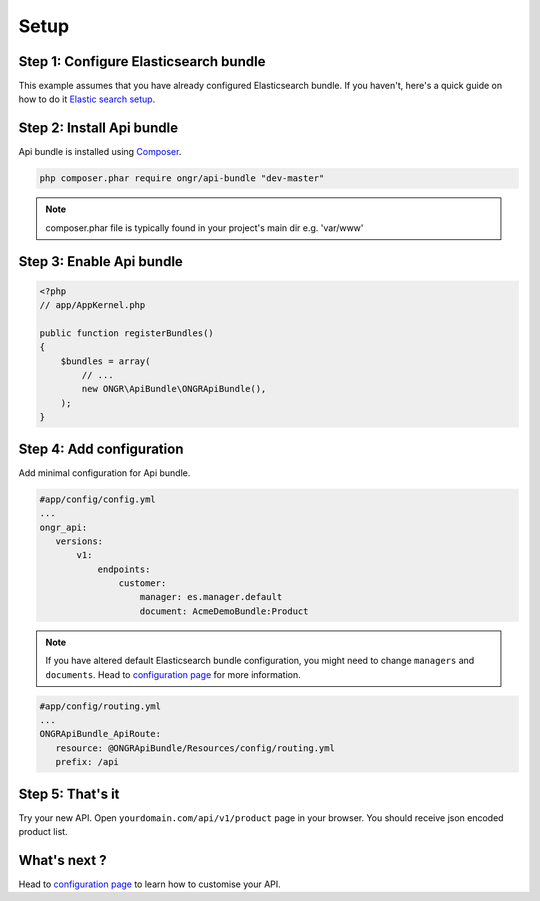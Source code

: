 Setup
=====

Step 1: Configure Elasticsearch bundle
--------------------------------------

This example assumes that you have already configured Elasticsearch bundle.
If you haven't, here's a quick guide on how to do it `Elastic search setup <http://ongr.readthedocs.org/en/latest/components/ElasticsearchBundle/setup.html>`_.

Step 2: Install Api bundle
--------------------------

Api bundle is installed using `Composer <https://getcomposer.org>`_.

.. code:: bash

    php composer.phar require ongr/api-bundle "dev-master"

..

.. note:: composer.phar file is typically found in your project's main dir e.g. 'var/www'

Step 3: Enable Api bundle
-------------------------

.. code:: php

    <?php
    // app/AppKernel.php

    public function registerBundles()
    {
        $bundles = array(
            // ...
            new ONGR\ApiBundle\ONGRApiBundle(),
        );
    }

..

Step 4: Add configuration
-------------------------

Add minimal configuration for Api bundle.

.. code:: yaml

    #app/config/config.yml
    ...
    ongr_api:
       versions:
           v1:
               endpoints:
                   customer:
                       manager: es.manager.default
                       document: AcmeDemoBundle:Product

..

.. note:: If you have altered default Elasticsearch bundle configuration, you might need to change ``managers`` and ``documents``. Head to `configuration page <configuration.rst>`_ for more information.

.. code:: yaml

    #app/config/routing.yml
    ...
    ONGRApiBundle_ApiRoute:
       resource: @ONGRApiBundle/Resources/config/routing.yml
       prefix: /api

..

Step 5: That's it
-----------------

Try your new API. Open ``yourdomain.com/api/v1/product`` page in your browser. You should receive json encoded product list.

What's next ?
-------------

Head to `configuration page <configuration.rst>`_ to learn how to customise your API.

